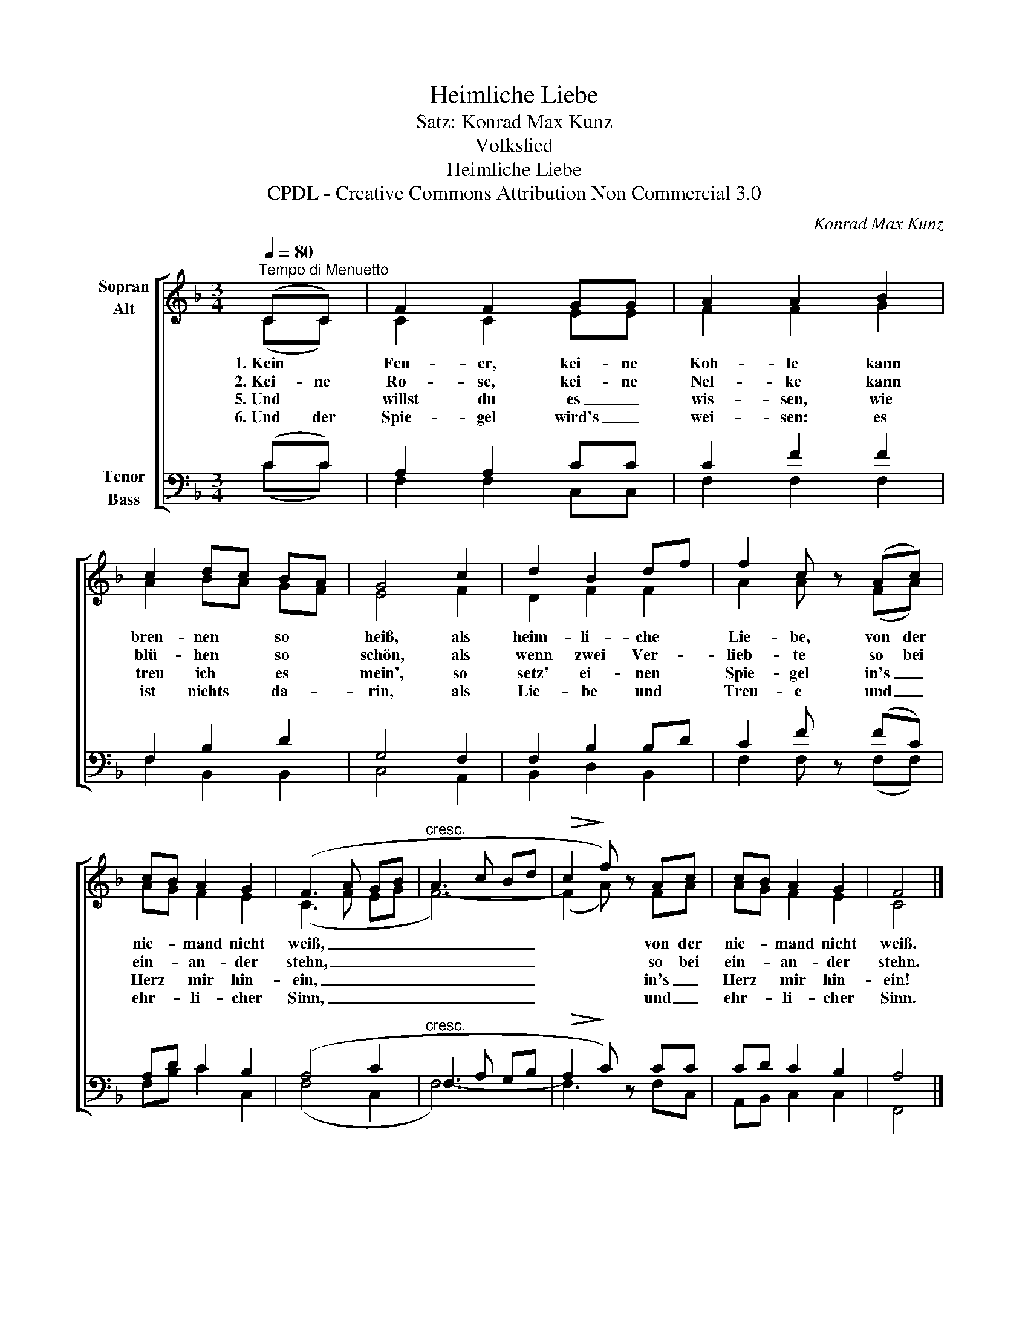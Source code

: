 X:1
T:Heimliche Liebe
T:Satz: Konrad Max Kunz
T:Volkslied
T:Heimliche Liebe
T:CPDL - Creative Commons Attribution Non Commercial 3.0
C:Konrad Max Kunz
Z:CPDL - Creative Commons Attribution Non Commercial 3.0
%%score [ ( 1 2 ) ( 3 4 ) ]
L:1/8
Q:1/4=80
M:3/4
K:F
V:1 treble nm="Sopran\nAlt"
V:2 treble 
V:3 bass nm="Tenor\nBass"
V:4 bass 
V:1
"^Tempo di Menuetto" (CC) | F2 F2 GG | A2 A2 B2 | c2 dc BA | G4 c2 | d2 B2 df | f2 c z (Ac) | %7
w: 1.~Kein *|Feu- er, kei- ne|Koh- le kann|bren- nen * so *|heiß, als|heim- li- che *|Lie- be, von der|
w: 2.~Kei- ne|Ro- se, kei- ne|Nel- ke kann|blü- hen * so *|schön, als|wenn zwei Ver- *|lieb- te so bei|
w: 5.~Und *|willst du es _|wis- sen, wie|treu ich * es *|mein', so|setz' ei- nen *|Spie- gel in's _|
w: 6.~Und der|Spie- gel wird's _|wei- sen: es|ist nichts * da- *|rin, als|Lie- be und *|Treu- e und _|
 cB A2 G2 | (F3 A GB |"^cresc." A3 c Bd |!>(! c2!>)! f) z Ac | cB A2 G2 | F4 |] %13
w: nie- * mand nicht|weiß, _ _ _|_ _ _ _|* * von der|nie- * mand nicht|weiß.|
w: ein- * an- der|stehn, _ _ _|_ _ _ _|* * so bei|ein- * an- der|stehn.|
w: Herz * mir hin-|ein, _ _ _|_ _ _ _|* * in's _|Herz * mir hin-|ein!|
w: ehr- * li- cher|Sinn, _ _ _|_ _ _ _|* * und _|ehr- * li- cher|Sinn.|
V:2
 (CC) | C2 C2 EE | F2 F2 G2 | A2 BA GF | E4 F2 | D2 F2 F2 | A2 A x (FA) | AG F2 E2 | (C3 F EG | %9
 F6-) | (F2 A) x FA | AG F2 E2 | C4 |] %13
V:3
 (CC) | A,2 A,2 CC | C2 F2 F2 | F,2 B,2 D2 | G,4 F,2 | F,2 B,2 B,D | C2 F z (FC) | A,D C2 B,2 | %8
 (A,4 C2 |"^cresc." F,3 A, G,B, |!>(! A,2!>)! C) z CC | CD C2 B,2 | A,4 |] %13
V:4
 (CC) | F,2 F,2 C,C, | F,2 F,2 F,2 | F,2 B,,2 B,,2 | C,4 A,,2 | B,,2 D,2 B,,2 | F,2 F, x (F,F,) | %7
 F,B, C2 C,2 | (F,4 C,2 | F,6-) | F,3 x F,C, | A,,B,, C,2 C,2 | F,,4 |] %13

